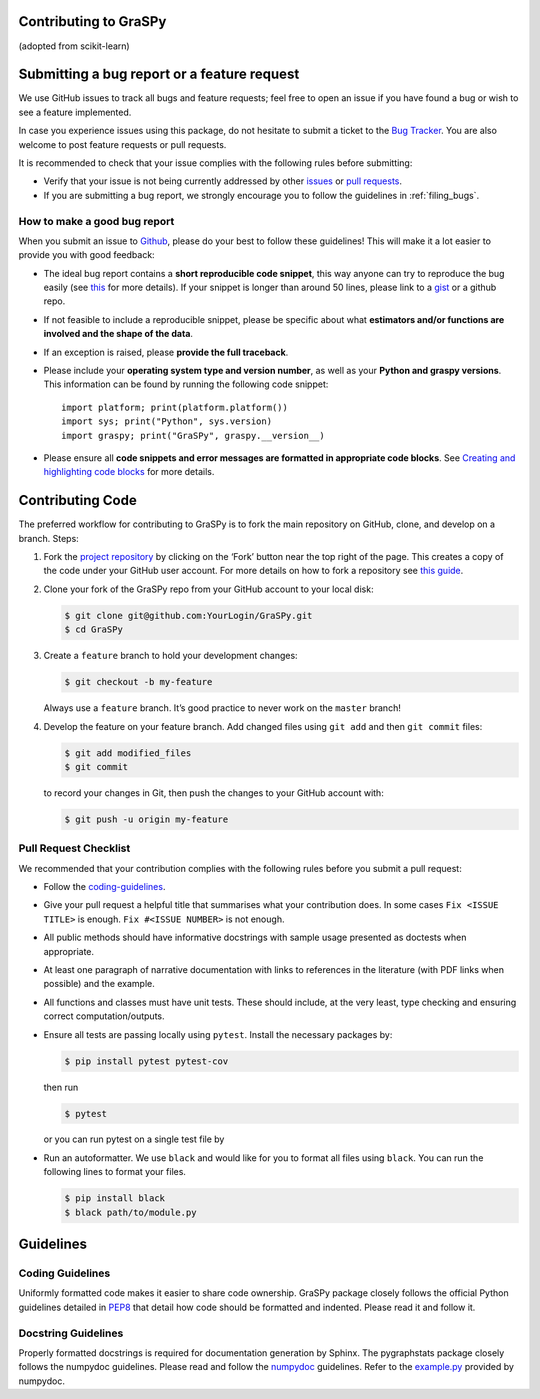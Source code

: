Contributing to GraSPy
======================

(adopted from scikit-learn)

Submitting a bug report or a feature request
============================================

We use GitHub issues to track all bugs and feature requests; feel free to open
an issue if you have found a bug or wish to see a feature implemented.

In case you experience issues using this package, do not hesitate to submit a
ticket to the
`Bug Tracker <https://github.com/neurodata/graspy/issues>`_. You are
also welcome to post feature requests or pull requests.

It is recommended to check that your issue complies with the
following rules before submitting:

-  Verify that your issue is not being currently addressed by other
   `issues <https://github.com/neurodata/graspy/issues?q=>`_
   or `pull requests <https://github.com/neurodata/graspy/pulls?q=>`_.

-  If you are submitting a bug report, we strongly encourage you to follow the guidelines in
   :ref:`filing_bugs`.

.. _filing_bugs:

How to make a good bug report
-----------------------------

When you submit an issue to `Github
<https://github.com/neurodata/graspy/issues>`__, please do your best to
follow these guidelines! This will make it a lot easier to provide you with good
feedback:

- The ideal bug report contains a **short reproducible code snippet**, this way
  anyone can try to reproduce the bug easily (see `this
  <https://stackoverflow.com/help/mcve>`_ for more details). If your snippet is
  longer than around 50 lines, please link to a `gist
  <https://gist.github.com>`_ or a github repo.

- If not feasible to include a reproducible snippet, please be specific about
  what **estimators and/or functions are involved and the shape of the data**.

- If an exception is raised, please **provide the full traceback**.

- Please include your **operating system type and version number**, as well as
  your **Python and graspy versions**. This information
  can be found by running the following code snippet::

    import platform; print(platform.platform())
    import sys; print("Python", sys.version)
    import graspy; print("GraSPy", graspy.__version__)

- Please ensure all **code snippets and error messages are formatted in
  appropriate code blocks**.  See `Creating and highlighting code blocks
  <https://help.github.com/articles/creating-and-highlighting-code-blocks>`_
  for more details.

Contributing Code
=================

The preferred workflow for contributing to GraSPy is to fork the main
repository on GitHub, clone, and develop on a branch. Steps: 

1. Fork the `project repository <https://github.com/neurodata/GraSPy>`__ by clicking
   on the ‘Fork’ button near the top right of the page. This creates a copy
   of the code under your GitHub user account. For more details on how to
   fork a repository see `this
   guide <https://help.github.com/articles/fork-a-repo/>`__.

2. Clone your fork of the GraSPy repo from your GitHub account to your
   local disk:

   .. code:: bash

      $ git clone git@github.com:YourLogin/GraSPy.git
      $ cd GraSPy

3. Create a ``feature`` branch to hold your development changes:

   .. code:: bash

      $ git checkout -b my-feature

   Always use a ``feature`` branch. It’s good practice to never work on
   the ``master`` branch!

4. Develop the feature on your feature branch. Add changed files using
   ``git add`` and then ``git commit`` files:

   .. code:: bash

      $ git add modified_files
      $ git commit

   to record your changes in Git, then push the changes to your GitHub
   account with:

   .. code:: bash

      $ git push -u origin my-feature

Pull Request Checklist
----------------------

We recommended that your contribution complies with the following rules
before you submit a pull request: 

-  Follow the `coding-guidelines <#guidelines>`__. 
-  Give your pull request a helpful title that summarises what your contribution does. 
   In some cases ``Fix <ISSUE TITLE>`` is enough. ``Fix #<ISSUE NUMBER>`` is not enough.
-  All public methods should have informative docstrings with sample
   usage presented as doctests when appropriate. 
-  At least one paragraph of narrative documentation with links to references in 
   the literature (with PDF links when possible) and the example. 
-  All functions and classes must have unit tests. These should include, 
   at the very least, type checking and ensuring correct computation/outputs.
-  Ensure all tests are passing locally using ``pytest``. Install the necessary
   packages by: 

   .. code:: bash

      $ pip install pytest pytest-cov

   then run

   .. code:: bash
      
      $ pytest

   or you can run pytest on a single test file by

   .. code:: bash
      $ pytest path/to/test.py

-  Run an autoformatter. We use ``black`` and would like for you to
   format all files using ``black``. You can run the following lines to
   format your files.

   .. code:: bash

      $ pip install black
      $ black path/to/module.py

Guidelines
==========

Coding Guidelines
-----------------

Uniformly formatted code makes it easier to share code ownership. GraSPy
package closely follows the official Python guidelines detailed in
`PEP8 <https://www.python.org/dev/peps/pep-0008/>`__ that detail how
code should be formatted and indented. Please read it and follow it.

Docstring Guidelines
--------------------

Properly formatted docstrings is required for documentation generation
by Sphinx. The pygraphstats package closely follows the numpydoc
guidelines. Please read and follow the
`numpydoc <https://numpydoc.readthedocs.io/en/latest/format.html#overview>`__
guidelines. Refer to the
`example.py <https://numpydoc.readthedocs.io/en/latest/example.html#example>`__
provided by numpydoc.
